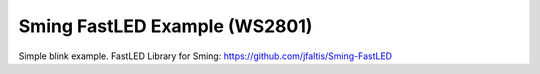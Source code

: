 Sming FastLED Example (WS2801)
===========

Simple blink example. 
FastLED Library for Sming: https://github.com/jfaltis/Sming-FastLED
